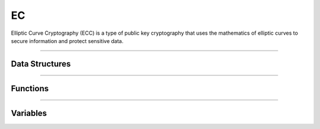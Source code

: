 EC
**********
Elliptic Curve Cryptography (ECC) is a type of public key cryptography that uses the mathematics of elliptic curves to secure information and protect sensitive data.

----

Data Structures
---------------
.. doxygenstruct:: alc_ec_info_t
.. doxygenstruct:: alc_ec_handle_t

----

Functions
---------
.. doxygenfunction:: alcp_ec_context_size
.. doxygenfunction:: alcp_ec_supported 
.. doxygenfunction:: alcp_ec_request 
.. doxygenfunction:: alcp_ec_set_privatekey 
.. doxygenfunction:: alcp_ec_get_publickey
.. doxygenfunction:: alcp_ec_get_secretkey
.. doxygenfunction:: alcp_ec_finish
   
----

Variables
---------
.. doxygenvariable:: alc_ec_curve_id
.. doxygenvariable:: alc_ec_curve_type
.. doxygenvariable:: alc_ec_point_format_id
.. doxygenvariable:: alc_ec_context_t
